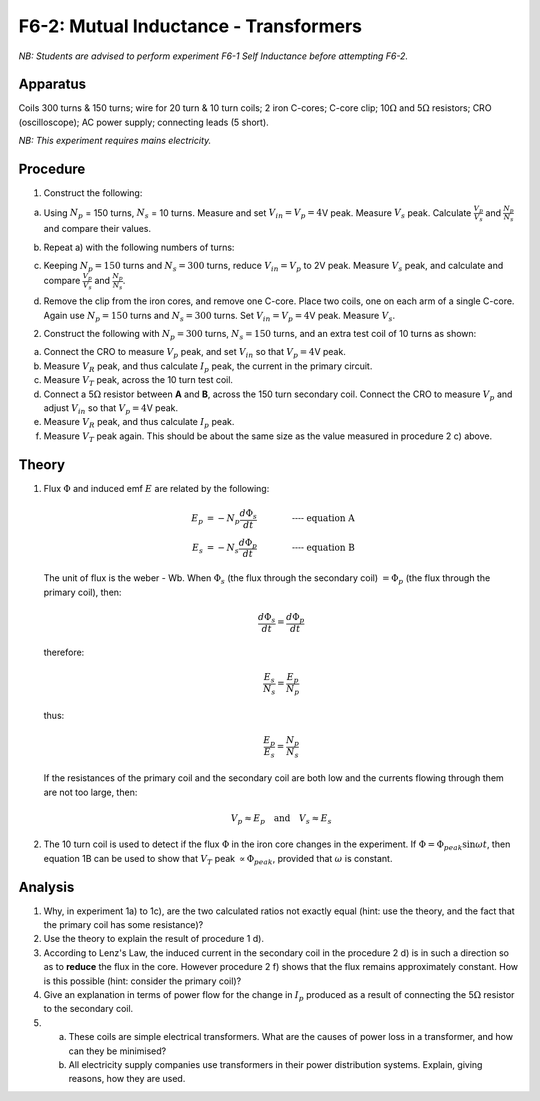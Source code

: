 .. meta::
  :description: This exercise gives hands-on experience about the behavior of transformers relative to voltage, current, and energy loss when the electromagnetic flux from one coil induces a current in an adjacent coil.

F6-2: Mutual Inductance - Transformers
======================================

*NB: Students are advised to perform experiment F6-1 Self Inductance before 
attempting F6-2.*

Apparatus
---------

Coils 300 turns & 150 turns; wire for 20 turn & 10 turn coils; 2 iron
C-cores; C-core clip; 10\ :math:`\Omega` and 5\ :math:`\Omega`
resistors; CRO (oscilloscope); AC power supply; connecting leads (5
short).

*NB: This experiment requires mains electricity.*

Procedure
---------

1. Construct the following:  

   |F6-2.1| 

a) Using :math:`N_p` = 150 turns, :math:`N_s` = 10 turns. Measure and
   set :math:`V_{in} = V_p = 4`\ V peak. Measure :math:`V_s` peak.
   Calculate :math:`\frac{V_p}{V_s}` and :math:`\frac{N_p}{N_s}` and
   compare their values.  

b) Repeat a) with the following numbers of turns:  

   |F6-2.2| 

c) Keeping :math:`N_p = 150` turns and :math:`N_s = 300` turns, reduce
   :math:`V_{in} = V_p` to 2V peak. Measure :math:`V_s` peak, and
   calculate and compare :math:`\frac{V_p}{V_s}` and
   :math:`\frac{N_p}{N_s}`.  

d) Remove the clip from the iron cores, and remove one C-core. Place two coils, 
   one on each arm of a single C-core. Again use :math:`N_p = 150` turns and 
   :math:`N_s = 300` turns. Set :math:`V_{in} = V_p = 4`\ V peak. 
   Measure :math:`V_s`.

2. Construct the following with :math:`N_p = 300` turns,
   :math:`N_s = 150` turns, and an extra test coil of 10 turns as shown:
    
   |F6-2.3| 

a) Connect the CRO to measure :math:`V_p` peak, and set :math:`V_{in}`
   so that :math:`V_p = 4`\ V peak.  

b) Measure :math:`V_R` peak, and thus calculate :math:`I_p` peak, the
   current in the primary circuit.  

c) Measure :math:`V_T` peak, across the 10 turn test coil.  

d) Connect a 5\ :math:`\Omega` resistor between **A** and **B**, across
   the 150 turn secondary coil. Connect the CRO to measure :math:`V_p`
   and adjust :math:`V_{in}` so that :math:`V_p = 4`\ V peak.  

e) Measure :math:`V_R` peak, and thus calculate :math:`I_p` peak.  

f) Measure :math:`V_T` peak again. This should be about the same size as
   the value measured in procedure 2 c) above.

Theory
------

1. Flux :math:`\Phi` and induced emf :math:`E` are related by the
   following:  

   .. math::
      E_p &= -N_p \frac{d \Phi_s}{dt} \qquad \qquad \textbf{---- equation A} \\
      E_s &= -N_s \frac{d \Phi_p}{dt} \qquad \qquad \textbf{---- equation B}

   The unit of flux is the weber - Wb.  When :math:`\Phi_s` (the flux through the secondary coil)
   :math:`=\Phi_p` (the flux through the primary coil), then:

     .. math::
         \frac{d \Phi_s}{dt} = \frac{d \Phi_p}{dt} 

   therefore:

   .. math::
      \frac{E_s}{N_s} = \frac{E_p}{N_p}

   thus:

   .. math::
      \frac{E_p}{E_s} = \frac{N_p}{N_s} 

   If the resistances of the primary coil and the secondary coil are
   both low and the currents flowing through them are not too large,
   then:  

   .. math::
      V_p \approx E_p \quad \text{and} \quad V_s \approx E_s 

2. The 10 turn coil is used to detect if the flux :math:`\Phi` in the
   iron core changes in the experiment. If
   :math:`\Phi = \Phi_{peak} \sin \omega t`, then equation 1B can be
   used to show that :math:`V_T` peak :math:`\propto \Phi_{peak}`,
   provided that :math:`\omega` is constant.

Analysis
--------

1. Why, in experiment 1a) to 1c), are the two calculated ratios not
   exactly equal (hint: use the theory, and the fact that the primary
   coil has some resistance)?

2. Use the theory to explain the result of procedure 1 d).

3. According to Lenz's Law, the induced current in the secondary coil in
   the procedure 2 d) is in such a direction so as to **reduce**
   the flux in the core. However procedure 2 f) shows that the flux remains
   approximately constant. How is this possible (hint: consider the
   primary coil)?

4. Give an explanation in terms of power flow for the change in
   :math:`I_p` produced as a result of connecting the 5\ :math:`\Omega`
   resistor to the secondary coil.

5. 

   a) These coils are simple electrical transformers.  What are the causes of 
      power loss in a transformer, and how can they be minimised?  

   b) All electricity supply companies use transformers in their power
      distribution systems. Explain, giving reasons, how they are used.

.. |F6-2.1| image:: /images/55.png
.. |F6-2.2| image:: /images/57.png
.. |F6-2.3| image:: /images/58.png
